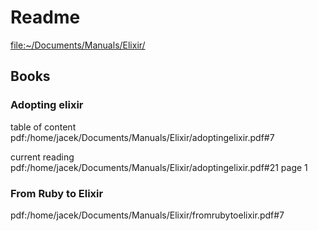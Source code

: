 * Readme

file:~/Documents/Manuals/Elixir/

** Books

*** Adopting elixir
table of content
pdf:/home/jacek/Documents/Manuals/Elixir/adoptingelixir.pdf#7

current reading
pdf:/home/jacek/Documents/Manuals/Elixir/adoptingelixir.pdf#21
page 1

*** From Ruby to Elixir
pdf:/home/jacek/Documents/Manuals/Elixir/fromrubytoelixir.pdf#7
